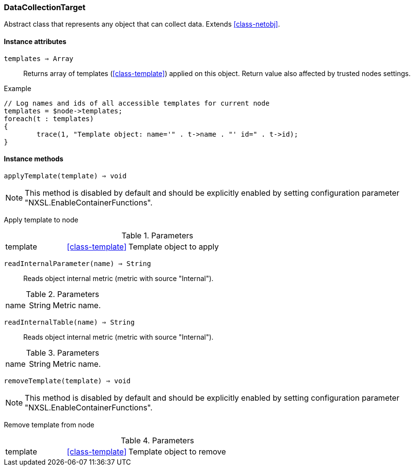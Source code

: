 [.nxsl-class]
[[class-datacollectiontarget]]
=== DataCollectionTarget

Abstract class that represents any object that can collect data. Extends <<class-netobj>>.

==== Instance attributes

`templates => Array`::
Returns array of templates (<<class-template>>) applied on this object. Return value also affected by trusted nodes settings.

.Example
[.source]
....
// Log names and ids of all accessible templates for current node
templates = $node->templates;
foreach(t : templates)
{
	trace(1, "Template object: name='" . t->name . "' id=" . t->id);
}
....

==== Instance methods

`applyTemplate(template) => void`::

[NOTE]
This method is disabled by default and should be explicitly enabled by setting configuration parameter "NXSL.EnableContainerFunctions".

Apply template to node

.Parameters
[cols="1,1,3a" grid="none", frame="none"]
|===
|template|<<class-template>>|Template object to apply
|===

`readInternalParameter(name) => String`::
Reads object internal metric (metric with source "Internal").

.Parameters
[cols="1,1,3a" grid="none", frame="none"]
|===
|name|String|Metric name.
|===

`readInternalTable(name) => String`::
Reads object internal metric (metric with source "Internal").

.Parameters
[cols="1,1,3a" grid="none", frame="none"]
|===
|name|String|Metric name.
|===

`removeTemplate(template) => void`::

[NOTE]
This method is disabled by default and should be explicitly enabled by setting configuration parameter "NXSL.EnableContainerFunctions".

Remove template from node

.Parameters
[cols="1,1,3a" grid="none", frame="none"]
|===
|template|<<class-template>>|Template object to remove
|===
